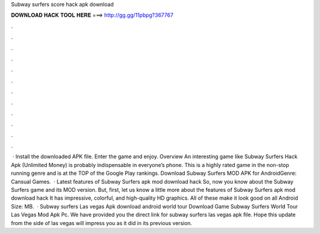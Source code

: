 Subway surfers score hack apk download

𝐃𝐎𝐖𝐍𝐋𝐎𝐀𝐃 𝐇𝐀𝐂𝐊 𝐓𝐎𝐎𝐋 𝐇𝐄𝐑𝐄 ===> http://gg.gg/11pbpg?367767

.

.

.

.

.

.

.

.

.

.

.

.

 · Install the downloaded APK file. Enter the game and enjoy. Overview An interesting game like Subway Surfers Hack Apk (Unlimited Money) is probably indispensable in everyone’s phone. This is a highly rated game in the non-stop running genre and is at the TOP of the Google Play rankings. Download Subway Surfers MOD APK for AndroidGenre: Cansual Games.  · Latest features of Subway Surfers apk mod download hack So, now you know about the Subway Surfers game and its MOD version. But, first, let us know a little more about the features of Subway Surfers apk mod download hack It has impressive, colorful, and high-quality HD graphics. All of these make it look good on all Android  Size: MB.  · Subway surfers Las vegas Apk download android world tour Download Game Subway Surfers World Tour Las Vegas Mod Apk Pc. We have provided you the direct link for subway surfers las vegas apk file. Hope this update from the side of las vegas will impress you as it did in its previous version.